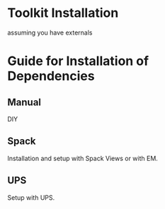 #+ Wire Cell Toolkit Installation Manual

* Toolkit Installation

assuming you have externals

* Guide for Installation of Dependencies

** Manual

DIY

** Spack

Installation and setup with Spack Views or with EM.

** UPS

Setup with UPS.


